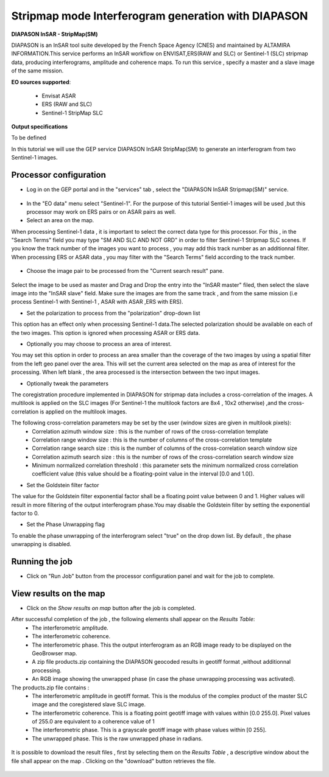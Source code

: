 Stripmap mode Interferogram generation with DIAPASON
~~~~~~~~~~~~~~~~~~~~~~~~~~~~~~~~~~~~~~~~~~~~~~~~~~~~~~~~~

.. image:: assets/tuto_diapsm_icon.png 
    :width: 50px
    :align: left

**DIAPASON InSAR - StripMap(SM)**

DIAPASON is an InSAR tool suite developed by the French Space Agency (CNES) and maintained by ALTAMIRA INFORMATION.This service performs an InSAR workflow on ENVISAT,ERS(RAW and SLC) or Sentinel-1 (SLC) stripmap data, producing interferograms, amplitude and coherence maps. To run this service , specify a master and a slave image of the same mission.

**EO sources supported**:

    - Envisat ASAR
    - ERS (RAW and SLC)
    - Sentinel-1 StripMap SLC

**Output specifications**

To be defined


In this tutorial we will use the GEP service DIAPASON InSAR StripMap(SM) to generate an interferogram from two Sentinel-1 images.

Processor configuration
=======================
* Log in on the GEP portal and in the "services" tab , select the "DIAPASON InSAR Stripmap(SM)" service.

.. figure:: assets/tuto_diapsm_1.png
	:figclass: align-center
        :width: 750px
        :align: center


* In the "EO data" menu select "Sentinel-1". For the purpose of this tutorial Sentiel-1 images will be used ,but this processor may work on ERS pairs or on ASAR pairs as well.


* Select an area on the map. 

When processing Sentinel-1 data , it is important to select the correct data type for this processor.  For this , in the "Search Terms" field you may
type "SM AND SLC AND NOT GRD" in order to filter Sentinel-1 Stripmap SLC scenes. If you know the track number of the images you want to process , you
may add this track number as an additionnal filter.
When processing ERS or ASAR data , you may filter with the "Search Terms" field according to the track number.

.. figure:: assets/tuto_diapsm_2.png
	:figclass: align-center
        :width: 750px
        :align: center


* Choose the image pair to be processed from the "Current search result" pane.

.. figure:: assets/tuto_diapsm_3.png
	:figclass: align-center
        :width: 750px
        :align: center


Select the image to be used as master and Drag and Drop the entry into the "InSAR master" filed, then select the slave image into the "InSAR slave" field.
Make sure the images are from the same track , and from the same mission (i.e process  Sentinel-1 with Sentinel-1 , ASAR with ASAR ,ERS with ERS).

* Set the polarization to process from the "polarization" drop-down list

This option has an effect only when processing Sentinel-1 data.The selected polarization should be available on each of the two images. 
This option is ignored when processing ASAR or ERS data.


* Optionally you may choose to process an area of interest.

You may set this option in order to process an area  smaller than the coverage of the two images by using a spatial filter from the left geo panel over the area. This will set the current area selected on the map as area of interest for the processing. 
When left blank , the area processed is the intersection between the two input images.


* Optionally tweak the parameters

The coregistration procedure implemented in DIAPASON for stripmap data includes a cross-correlation of the images.
A multilook is applied on the SLC images (For Sentinel-1 the multilook factors are 8x4 , 10x2 otherwise) ,and the cross-correlation is applied on the multilook images.

The following cross-correlation parameters may be set by the user (window sizes are given in multilook pixels): 
  * Correlation azimuth window size          : this is the number of rows of the cross-correlation template
  * Correlation range window size            : this is the number of columns of the cross-correlation template
  * Correlation range search size            : this is the number of columns of the cross-correlation search window size 
  * Correlation azimuth search size          : this is the number of rows of the cross-correlation search window size  
  * Minimum normalized correlation threshold : this parameter sets the minimum normalized cross correlation coefficient value (this value should be a floating-point value in the interval [0.0 and 1.0[).


* Set the Goldstein filter factor

The value for the Goldstein filter exponential factor shall be a floating point value between 0 and 1.
Higher values will result in more filtering of the output interferogram  phase.You may disable the Goldstein filter by setting the exponential factor to 0.

* Set the Phase Unwrapping flag

To enable the phase unwrapping of the interferogram select "true" on the drop down list. By default , the phase unwrapping is disabled. 



Running the job
===============

* Click on "Run Job" button from the processor configuration panel and wait for the job to complete.

.. figure:: assets/tuto_diapsm_4.png
	:figclass: align-center
        :width: 750px
        :align: center



View results on the map
=======================

* Click on the *Show results on map* button after the job is completed.


After successful completion of the job , the following elements shall appear on the *Results Table*:
            * The interferometric amplitude. 
            * The interferometric coherence.
            * The interferometric phase. This the output interferogram as an RGB image ready to be displayed on the GeoBrowser map.
            * A zip file products.zip containing the DIAPASON geocoded results in geotiff format ,without additionnal processing.
            * An RGB image showing the unwrapped phase (in case the phase unwrapping processing was activated).


The products.zip file contains :
           * The interferometric amplitude in geotiff format. This is the modulus of the complex product of the master SLC image and the coregistered slave SLC image.
           * The interferometric coherence. This is a floating point geotiff image with values within [0.0  255.0]. Pixel values of 255.0 are equivalent to a coherence value of 1 
           * The interferometric phase. This is a grayscale geotiff image with phase values within [0 255].  
           * The unwrapped phase. This is the raw unwrapped phase in radians.

.. figure:: assets/tuto_diapsm_5.png
	:figclass: align-center
        :width: 750px
        :align: center

It is possible to download the result files , first by selecting them on the *Results Table*  , a descriptive window about the file shall appear on the map . Clicking on the "download" button retrieves the file.

.. figure:: assets/tuto_diapsm_6.png
	:figclass: align-center
        :width: 750px
        :align: center

